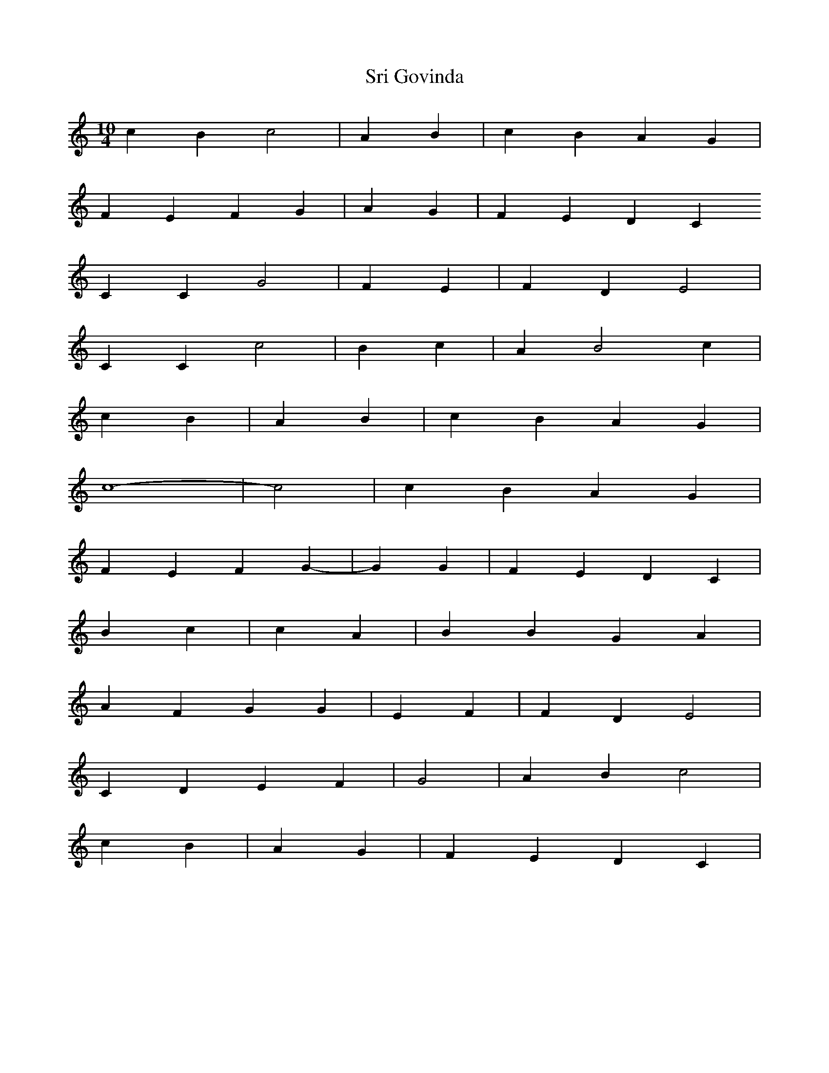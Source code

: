 X:1
T: Sri Govinda
M:10/4
L:1/4
K:C
c B c2 | A B | c B A G |
F E F G | A G | F E D C
C C G2 | F E | F D E2 |
C C c2 | B c | A B2 c |
r2 c B | A B | c B A G |
c4- | -c2 | c B A G |
F E F G- | -G G | F E D C |
r r B c | c A | B B G A |
A F G G | E F | F D E2 |
C D E F | G2 | A B c2 |
r r c B | A G | F E D C |